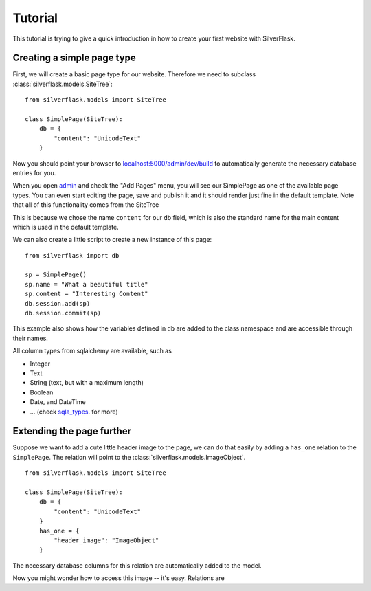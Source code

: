 Tutorial
========

This tutorial is trying to give a quick introduction in how to create your first website with SilverFlask.

Creating a simple page type
-------------------------

First, we will create a basic page type for our website. Therefore we need to subclass :class:`silverflask.models.SiteTree`:

::

    from silverflask.models import SiteTree

    class SimplePage(SiteTree):
        db = {
            "content": "UnicodeText"
        }

Now you should point your browser to `localhost:5000/admin/dev/build`_ to automatically
generate the necessary database entries for you.

When you open `admin`_ and check the "Add Pages" menu, you will
see our SimplePage as one of the available page types. You can even start
editing the page, save and publish it and it should render just fine in the
default template. Note that all of this functionality comes from the SiteTree

This is because we chose the name ``content`` for our db field, which is also
the standard name for the main content which is used in the default template.

We can also create a little script to create a new instance of this page:

::

    from silverflask import db

    sp = SimplePage()
    sp.name = "What a beautiful title"
    sp.content = "Interesting Content"
    db.session.add(sp)
    db.session.commit(sp)

This example also shows how the variables defined in ``db`` are added to the class
namespace and are accessible through their names.

All column types from sqlalchemy are available, such as

* Integer
* Text
* String (text, but with a maximum length)
* Boolean
* Date, and DateTime
* ... (check sqla_types_. for more)

Extending the page further
------------------------

Suppose we want to add a cute little header image to the page, we can do that
easily by adding a ``has_one`` relation to the ``SimplePage``. The relation
will point to the :class:`silverflask.models.ImageObject`.

::

    from silverflask.models import SiteTree

    class SimplePage(SiteTree):
        db = {
            "content": "UnicodeText"
        }
        has_one = {
            "header_image": "ImageObject"
        }

The necessary database columns for this relation are automatically added to
the model.

Now you might wonder how to access this image -- it's easy. Relations are



.. _sqla_types: http://docs.sqlalchemy.org/en/latest/core/type_basics.html
.. _localhost:5000/admin/dev/build: http://localhost:5000/admin/dev/build
.. _admin: http://localhost:5000/admin

